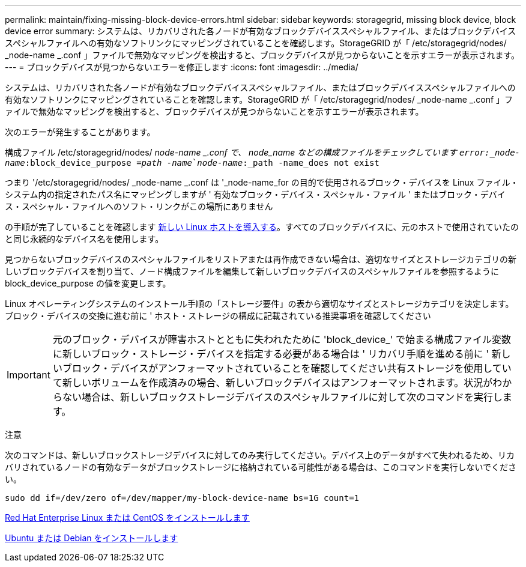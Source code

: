 ---
permalink: maintain/fixing-missing-block-device-errors.html 
sidebar: sidebar 
keywords: storagegrid, missing block device, block device error 
summary: システムは、リカバリされた各ノードが有効なブロックデバイススペシャルファイル、またはブロックデバイススペシャルファイルへの有効なソフトリンクにマッピングされていることを確認します。StorageGRID が「 /etc/storagegrid/nodes/ _node-name _.conf 」ファイルで無効なマッピングを検出すると、ブロックデバイスが見つからないことを示すエラーが表示されます。 
---
= ブロックデバイスが見つからないエラーを修正します
:icons: font
:imagesdir: ../media/


[role="lead"]
システムは、リカバリされた各ノードが有効なブロックデバイススペシャルファイル、またはブロックデバイススペシャルファイルへの有効なソフトリンクにマッピングされていることを確認します。StorageGRID が「 /etc/storagegrid/nodes/ _node-name _.conf 」ファイルで無効なマッピングを検出すると、ブロックデバイスが見つからないことを示すエラーが表示されます。

次のエラーが発生することがあります。

構成ファイル /etc/storagegrid/nodes/ _node-name _.conf で、 node_name などの構成ファイルをチェックしています `error:_node-name_:block_device_purpose =_path -name_`_node-name_:_path -name_does not exist`

つまり '/etc/storagegrid/nodes/ _node-name _.conf は '_node-name_for の目的で使用されるブロック・デバイスを Linux ファイル・システム内の指定されたパス名にマッピングしますが ' 有効なブロック・デバイス・スペシャル・ファイル ' またはブロック・デバイス・スペシャル・ファイルへのソフト・リンクがこの場所にありません

の手順が完了していることを確認します xref:deploying-new-linux-hosts.adoc[新しい Linux ホストを導入する]。すべてのブロックデバイスに、元のホストで使用されていたのと同じ永続的なデバイス名を使用します。

見つからないブロックデバイスのスペシャルファイルをリストアまたは再作成できない場合は、適切なサイズとストレージカテゴリの新しいブロックデバイスを割り当て、ノード構成ファイルを編集して新しいブロックデバイスのスペシャルファイルを参照するように block_device_purpose の値を変更します。

Linux オペレーティングシステムのインストール手順の「ストレージ要件」の表から適切なサイズとストレージカテゴリを決定します。ブロック・デバイスの交換に進む前に ' ホスト・ストレージの構成に記載されている推奨事項を確認してください


IMPORTANT: 元のブロック・デバイスが障害ホストとともに失われたために 'block_device_' で始まる構成ファイル変数に新しいブロック・ストレージ・デバイスを指定する必要がある場合は ' リカバリ手順を進める前に ' 新しいブロック・デバイスがアンフォーマットされていることを確認してください共有ストレージを使用していて新しいボリュームを作成済みの場合、新しいブロックデバイスはアンフォーマットされます。状況がわからない場合は、新しいブロックストレージデバイスのスペシャルファイルに対して次のコマンドを実行します。

注意

次のコマンドは、新しいブロックストレージデバイスに対してのみ実行してください。デバイス上のデータがすべて失われるため、リカバリされているノードの有効なデータがブロックストレージに格納されている可能性がある場合は、このコマンドを実行しないでください。

[listing]
----
sudo dd if=/dev/zero of=/dev/mapper/my-block-device-name bs=1G count=1
----
xref:../rhel/index.adoc[Red Hat Enterprise Linux または CentOS をインストールします]

xref:../ubuntu/index.adoc[Ubuntu または Debian をインストールします]
